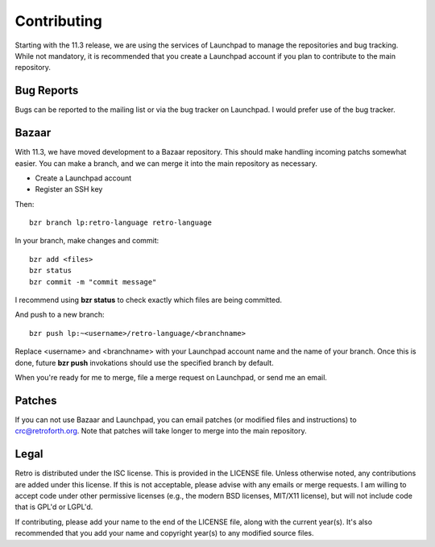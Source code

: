 ============
Contributing
============

Starting with the 11.3 release, we are using the services of Launchpad to
manage the repositories and bug tracking. While not mandatory, it is
recommended that you create a Launchpad account if you plan to contribute
to the main repository.


-----------
Bug Reports
-----------

Bugs can be reported to the mailing list or via the bug tracker on
Launchpad. I would prefer use of the bug tracker.


------
Bazaar
------

With 11.3, we have moved development to a Bazaar repository. This should
make handling incoming patchs somewhat easier. You can make a branch, and
we can merge it into the main repository as necessary.

* Create a Launchpad account
* Register an SSH key

Then:

::

  bzr branch lp:retro-language retro-language

In your branch, make changes and commit:

::

  bzr add <files>
  bzr status
  bzr commit -m "commit message"

I recommend using **bzr status** to check exactly which files are being
committed.

And push to a new branch:

::

  bzr push lp:~<username>/retro-language/<branchname>

Replace <username> and <branchname> with your Launchpad account name and
the name of your branch. Once this is done, future **bzr push** invokations
should use the specified branch by default.

When you're ready for me to merge, file a merge request on Launchpad, or
send me an email.


-------
Patches
-------

If you can not use Bazaar and Launchpad, you can email patches (or modified
files and instructions) to crc@retroforth.org. Note that patches will take
longer to merge into the main repository.


-----
Legal
-----

Retro is distributed under the ISC license. This is provided in the LICENSE
file. Unless otherwise noted, any contributions are added under this license.
If this is not acceptable, please advise with any emails or merge requests.
I am willing to accept code under other permissive licenses (e.g., the modern
BSD licenses, MIT/X11 license), but will not include code that is GPL'd or
LGPL'd.

If contributing, please add your name to the end of the LICENSE file, along with
the current year(s). It's also recommended that you add your name and copyright
year(s) to any modified source files.

